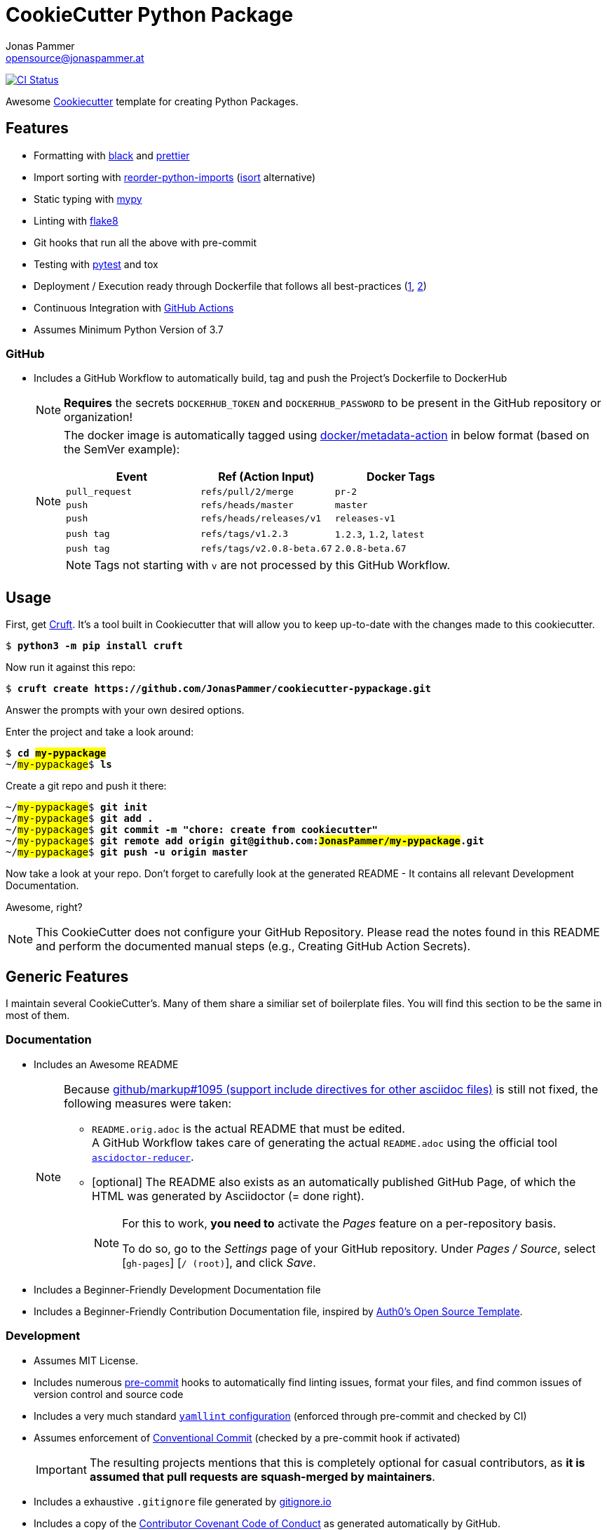 = CookieCutter Python Package
Jonas Pammer <opensource@jonaspammer.at>;
:toc:
:toclevels: 3
:toc-placement!:

ifdef::env-github[]
// https://gist.github.com/dcode/0cfbf2699a1fe9b46ff04c41721dda74#admonitions
:tip-caption: :bulb:
:note-caption: :information_source:
:important-caption: :heavy_exclamation_mark:
:caution-caption: :fire:
:warning-caption: :warning:
endif::[]


https://github.com/JonasPammer/cookiecutter-pypackage/actions/workflows/ci.yml[image:https://github.com/JonasPammer/cookiecutter-pypackage/actions/workflows/ci.yml/badge.svg[CI Status]]

Awesome https://github.com/cookiecutter/cookiecutter[Cookiecutter] template for creating Python Packages.


== Features

* Formatting with https://github.com/psf/black[black]
and https://prettier.io/[prettier]
* Import sorting with https://github.com/asottile/reorder_python_imports[reorder-python-imports]
(https://github.com/timothycrosley/isort[isort] alternative)
* Static typing with http://mypy-lang.org/[mypy]
* Linting with http://flake8.pycqa.org/en/latest/[flake8]
* Git hooks that run all the above with pre-commit
* Testing with https://docs.pytest.org/en/latest/[pytest] and tox
* Deployment / Execution ready through Dockerfile that follows all best-practices
  (https://github.com/hexops/dockerfile/tree/aed47f5b4c7a923510e57019d3e4f0ee80006d78[1],
   https://pythonspeed.com/docker/[2])
* Continuous Integration with https://github.com/features/actions[GitHub Actions]
* Assumes Minimum Python Version of 3.7

=== GitHub

* Includes a GitHub Workflow to automatically build, tag and push the Project's Dockerfile to DockerHub
+
[NOTE]
====
*Requires* the secrets `DOCKERHUB_TOKEN` and `DOCKERHUB_PASSWORD`
to be present in the GitHub repository or organization!
====
+
[NOTE]
====
The docker image is automatically tagged using
https://github.com/docker/metadata-action[docker/metadata-action]
in below format (based on the SemVer example):

|===
| Event | Ref (Action Input) | Docker Tags

| `pull_request`
| `refs/pull/2/merge`
| `pr-2`

| `push`
| `refs/heads/master`
| `master`

// TODO add example for sha

| `push`
| `refs/heads/releases/v1`
| `releases-v1`

| `push tag`
| `refs/tags/v1.2.3`
| `1.2.3`,
  `1.2`,
  `latest`

| `push tag`
| `refs/tags/v2.0.8-beta.67`
| `2.0.8-beta.67`
|===

[NOTE]
Tags not starting with `v` are not processed by this GitHub Workflow.
====


== Usage

First, get https://github.com/cruft/cruft[Cruft].
It's a tool built in Cookiecutter that will allow you to keep up-to-date with the changes made to this cookiecutter.

[subs="+quotes,attributes"]
----
$ *python3 -m pip install cruft*
----

Now run it against this repo:

[subs="+quotes,attributes"]
----
$ *cruft create https://github.com/JonasPammer/cookiecutter-pypackage.git*
----

Answer the prompts with your own desired options.

Enter the project and take a look around:

[subs="+quotes,attributes"]
----
$ *cd ##my-pypackage##*
~/##my-pypackage##$ *ls*
----

Create a git repo and push it there:

[subs="+quotes,attributes"]
----
~/##my-pypackage##$ *git init*
~/##my-pypackage##$ *git add .*
~/##my-pypackage##$ *git commit -m "chore: create from cookiecutter"*
~/##my-pypackage##$ *git remote add origin git@github.com:##JonasPammer/my-pypackage##.git*
~/##my-pypackage##$ *git push -u origin master*
----

Now take a look at your repo. 
Don't forget to carefully look at the generated README -
It contains all relevant Development Documentation.

Awesome, right?

[NOTE]
This CookieCutter does not configure your GitHub Repository.
Please read the notes found in this README and perform the documented manual steps
(e.g., Creating GitHub Action Secrets).


== Generic Features

I maintain several CookieCutter's.
Many of them share a similiar set of boilerplate files.
You will find this section to be the same in most of them.

=== Documentation

* Includes an Awesome README
+
[NOTE]
====
Because
https://github.com/github/markup/issues/1095[github/markup#1095 (support include directives for other asciidoc files)]
is still not fixed, the following measures were taken:

* `README.orig.adoc` is the actual README that must be edited. +
A GitHub Workflow takes care of generating the actual `README.adoc` using the official tool
https://github.com/asciidoctor/asciidoctor-reducer[`ascidoctor-reducer`].
* [optional] The README also exists as an automatically published GitHub Page, of which the HTML was generated by Asciidoctor (= done right).
+
[NOTE]
=====
For this to work, *you need to* activate the _Pages_ feature on a per-repository basis.

To do so, go to the _Settings_ page of your GitHub repository. Under _Pages / Source_, select [`gh-pages`] [`/ (root)`], and click _Save_.
=====
====
* Includes a Beginner-Friendly Development Documentation file
* Includes a Beginner-Friendly Contribution Documentation file, inspired by
  https://github.com/auth0/open-source-template/blob/master/GENERAL-CONTRIBUTING.md[Auth0's Open Source Template].


=== Development

* Assumes MIT License.
* Includes numerous https://pre-commit.com/[pre-commit] hooks to automatically
  find linting issues, format your files, and find common issues of version control and source code
* Includes a very much standard
  https://yamllint.readthedocs.io/en/stable/configuration.html#default-configuration[`yamllint` configuration]
  (enforced through pre-commit and checked by CI)
* Assumes enforcement of
  https://gist.github.com/JonasPammer/4ea577854ae10afe644bff366d7b2a8a[Conventional Commit]
  (checked by a pre-commit hook if activated)
+
[IMPORTANT]
====
The resulting projects mentions that this is completely optional for casual contributors,
as *it is assumed that pull requests are squash-merged by maintainers*.
====
* Includes a exhaustive `.gitignore` file generated by https://www.toptal.com/developers/gitignore[gitignore.io]
* Includes a copy of the
  https://www.contributor-covenant.org/version/2/0/code_of_conduct/[Contributor Covenant Code of Conduct] as generated automatically by GitHub.


=== GitHub

[NOTE]
====
The resulting projects mentions that `pre-commit` installation is optional,
as it is assumed that the project is included in your `pre-commit.ci` account projects.
====

* Includes a `.gitattributes` file, ensuring LF line endings
* Includes GitHub *Issue Form Templates* for filing bug reports and feature requests using HTML forms
* Includes a GitHub *Pull Request Template*
* Includes a Continuous GitHub Workflow to *automatically stale/close issues and PRs* that have had no activity (updates or comments) for 30/7 days respectively.
* Includes a GitHub Workflow to denote size of pull requests by automagically labelling them
* Includes a
  https://docs.github.com/en/code-security/supply-chain-security/keeping-your-dependencies-updated-automatically/about-dependabot-version-updates[Dependabot]
  configuration file to check for updates of used GitHub Actions themselves on a monthly basis
* Includes a GitHub Workflow to *declaratively manage labels*
** The predefined `labels.json` is inspired by the kubernetes project
